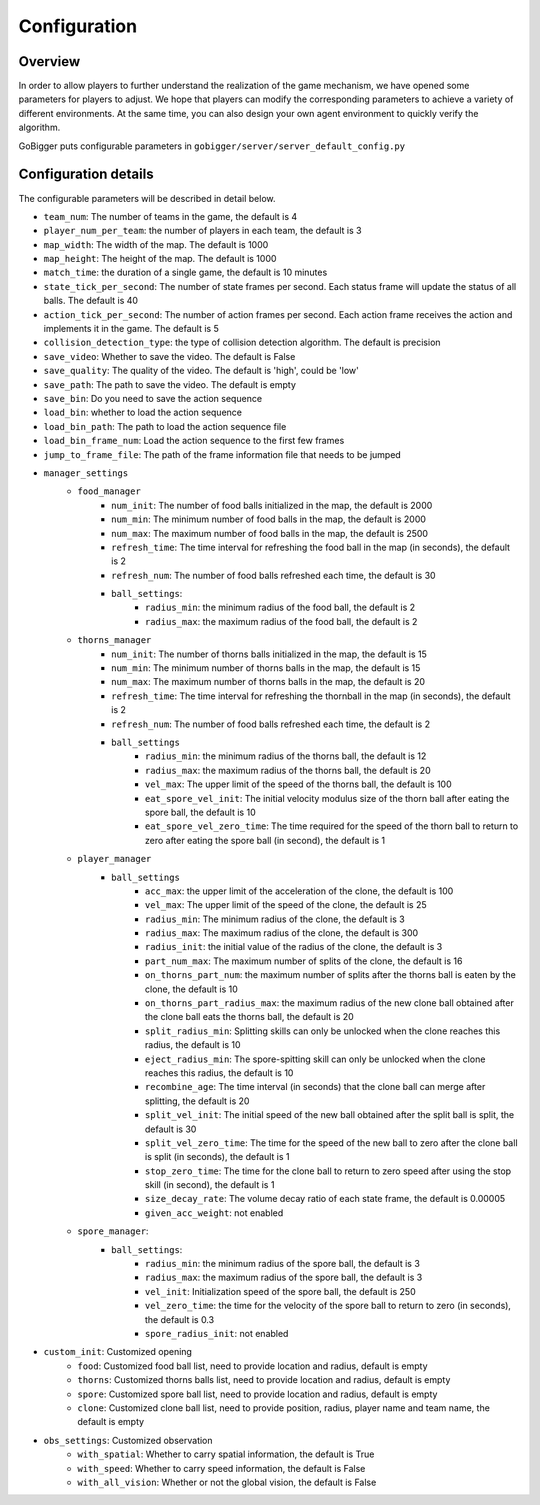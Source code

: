 Configuration
##########################################


Overview
======================

In order to allow players to further understand the realization of the game mechanism, we have opened some parameters for players to adjust. We hope that players can modify the corresponding parameters to achieve a variety of different environments. At the same time, you can also design your own agent environment to quickly verify the algorithm.

GoBigger puts configurable parameters in ``gobigger/server/server_default_config.py``

Configuration details
======================

The configurable parameters will be described in detail below.

* ``team_num``: The number of teams in the game, the default is 4
* ``player_num_per_team``: the number of players in each team, the default is 3
* ``map_width``: The width of the map. The default is 1000
* ``map_height``: The height of the map. The default is 1000
* ``match_time``: the duration of a single game, the default is 10 minutes
* ``state_tick_per_second``: The number of state frames per second. Each status frame will update the status of all balls. The default is 40
* ``action_tick_per_second``: The number of action frames per second. Each action frame receives the action and implements it in the game. The default is 5
* ``collision_detection_type``: the type of collision detection algorithm. The default is precision
* ``save_video``: Whether to save the video. The default is False
* ``save_quality``: The quality of the video. The default is 'high', could be 'low'
* ``save_path``: The path to save the video. The default is empty
* ``save_bin``: Do you need to save the action sequence
* ``load_bin``: whether to load the action sequence
* ``load_bin_path``: The path to load the action sequence file
* ``load_bin_frame_num``: Load the action sequence to the first few frames
* ``jump_to_frame_file``: The path of the frame information file that needs to be jumped
* ``manager_settings``
    * ``food_manager``
        * ``num_init``: The number of food balls initialized in the map, the default is 2000
        * ``num_min``: The minimum number of food balls in the map, the default is 2000
        * ``num_max``: The maximum number of food balls in the map, the default is 2500
        * ``refresh_time``: The time interval for refreshing the food ball in the map (in seconds), the default is 2
        * ``refresh_num``: The number of food balls refreshed each time, the default is 30
        * ``ball_settings``:
            * ``radius_min``: the minimum radius of the food ball, the default is 2
            * ``radius_max``: the maximum radius of the food ball, the default is 2
    * ``thorns_manager``
        * ``num_init``: The number of thorns balls initialized in the map, the default is 15
        * ``num_min``: The minimum number of thorns balls in the map, the default is 15
        * ``num_max``: The maximum number of thorns balls in the map, the default is 20
        * ``refresh_time``: The time interval for refreshing the thornball in the map (in seconds), the default is 2
        * ``refresh_num``: The number of food balls refreshed each time, the default is 2
        * ``ball_settings``
            * ``radius_min``: the minimum radius of the thorns ball, the default is 12
            * ``radius_max``: the maximum radius of the thorns ball, the default is 20
            * ``vel_max``: The upper limit of the speed of the thorns ball, the default is 100
            * ``eat_spore_vel_init``: The initial velocity modulus size of the thorn ball after eating the spore ball, the default is 10
            * ``eat_spore_vel_zero_time``: The time required for the speed of the thorn ball to return to zero after eating the spore ball (in second), the default is 1
    * ``player_manager``
        * ``ball_settings``
            * ``acc_max``: the upper limit of the acceleration of the clone, the default is 100
            * ``vel_max``: The upper limit of the speed of the clone, the default is 25
            * ``radius_min``: The minimum radius of the clone, the default is 3
            * ``radius_max``: The maximum radius of the clone, the default is 300
            * ``radius_init``: the initial value of the radius of the clone, the default is 3
            * ``part_num_max``: The maximum number of splits of the clone, the default is 16
            * ``on_thorns_part_num``: the maximum number of splits after the thorns ball is eaten by the clone, the default is 10
            * ``on_thorns_part_radius_max``: the maximum radius of the new clone ball obtained after the clone ball eats the thorns ball, the default is 20
            * ``split_radius_min``: Splitting skills can only be unlocked when the clone reaches this radius, the default is 10
            * ``eject_radius_min``: The spore-spitting skill can only be unlocked when the clone reaches this radius, the default is 10
            * ``recombine_age``: The time interval (in seconds) that the clone ball can merge after splitting, the default is 20
            * ``split_vel_init``: The initial speed of the new ball obtained after the split ball is split, the default is 30
            * ``split_vel_zero_time``: The time for the speed of the new ball to zero after the clone ball is split (in seconds), the default is 1
            * ``stop_zero_time``: The time for the clone ball to return to zero speed after using the stop skill (in second), the default is 1
            * ``size_decay_rate``: The volume decay ratio of each state frame, the default is 0.00005
            * ``given_acc_weight``: not enabled
    * ``spore_manager``:
        * ``ball_settings``:
            * ``radius_min``: the minimum radius of the spore ball, the default is 3
            * ``radius_max``: the maximum radius of the spore ball, the default is 3
            * ``vel_init``: Initialization speed of the spore ball, the default is 250
            * ``vel_zero_time``: the time for the velocity of the spore ball to return to zero (in seconds), the default is 0.3
            * ``spore_radius_init``: not enabled
* ``custom_init``: Customized opening
    * ``food``: Customized food ball list, need to provide location and radius, default is empty
    * ``thorns``: Customized thorns balls list, need to provide location and radius, default is empty
    * ``spore``: Customized spore ball list, need to provide location and radius, default is empty
    * ``clone``: Customized clone ball list, need to provide position, radius, player name and team name, the default is empty
* ``obs_settings``: Customized observation
    * ``with_spatial``: Whether to carry spatial information, the default is True
    * ``with_speed``: Whether to carry speed information, the default is False
    * ``with_all_vision``: Whether or not the global vision, the default is False
